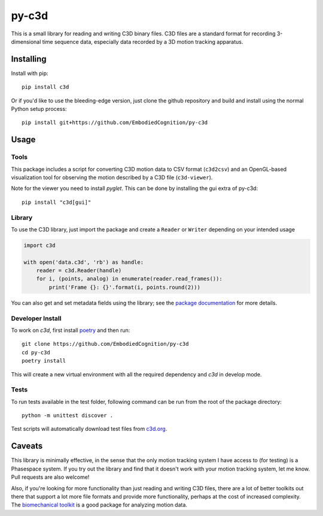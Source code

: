 py-c3d
======

This is a small library for reading and writing C3D binary files. C3D files are
a standard format for recording 3-dimensional time sequence data, especially
data recorded by a 3D motion tracking apparatus.

Installing
----------

Install with pip::

    pip install c3d

Or if you'd like to use the bleeding-edge version, just clone the github
repository and build and install using the normal Python setup process::

    pip install git+https://github.com/EmbodiedCognition/py-c3d

Usage
-----

Tools
~~~~~

This package includes a script for converting C3D motion data to CSV format
(``c3d2csv``) and an OpenGL-based visualization tool for observing the motion
described by a C3D file (``c3d-viewer``).

Note for the viewer you need to install `pyglet`.
This can be done by installing the gui extra of py-c3d::

    pip install "c3d[gui]"

Library
~~~~~~~

To use the C3D library, just import the package and create a ``Reader`` or
``Writer`` depending on your intended usage

.. code-block:: python

    import c3d

    with open('data.c3d', 'rb') as handle:
        reader = c3d.Reader(handle)
        for i, (points, analog) in enumerate(reader.read_frames()):
            print('Frame {}: {}'.format(i, points.round(2)))

You can also get and set metadata fields using the library; see the `package
documentation`_ for more details.

.. _package documentation: http://c3d.readthedocs.org

Developer Install
~~~~~~~~~~~~~~~~~

To work on `c3d`, first install `poetry <https://python-poetry.org>`_ and then run::

    git clone https://github.com/EmbodiedCognition/py-c3d
    cd py-c3d
    poetry install

This will create a new virtual environment with all the required dependency and `c3d` in develop mode.

Tests
~~~~~

To run tests available in the test folder, following command can be run from the root of the package directory::

    python -m unittest discover .

Test scripts will automatically download test files from `c3d.org`_.

.. _c3d.org: https://www.c3d.org/sampledata.html

Caveats
-------

This library is minimally effective, in the sense that the only motion tracking
system I have access to (for testing) is a Phasespace system. If you try out the
library and find that it doesn't work with your motion tracking system, let me
know. Pull requests are also welcome!

Also, if you're looking for more functionality than just reading and writing C3D
files, there are a lot of better toolkits out there that support a lot more file
formats and provide more functionality, perhaps at the cost of increased
complexity. The `biomechanical toolkit`_ is a good package for analyzing motion
data.

.. _biomechanical toolkit: http://code.google.com/p/b-tk/

